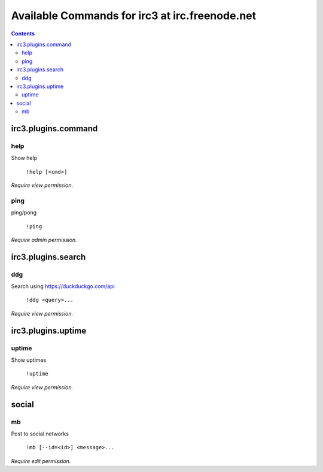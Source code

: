 ===============================================
Available Commands for irc3 at irc.freenode.net
===============================================

.. contents::

irc3.plugins.command
====================

help
----

Show help

    ``!help [<cmd>]``

*Require view permission.*

ping
----

ping/pong

    ``!ping``

*Require admin permission.*

irc3.plugins.search
===================

ddg
---

Search using https://duckduckgo.com/api

    ``!ddg <query>...``

*Require view permission.*

irc3.plugins.uptime
===================

uptime
------

Show uptimes

    ``!uptime``

*Require view permission.*

social
======

mb
--

Post to social networks

    ``!mb [--id=<id>] <message>...``

*Require edit permission.*

